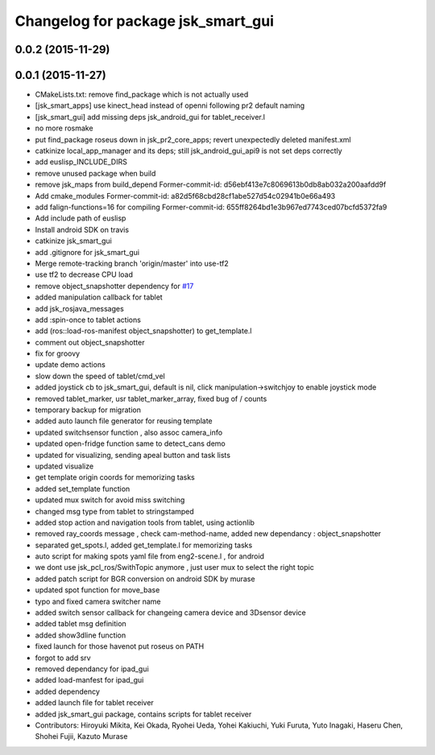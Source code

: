 ^^^^^^^^^^^^^^^^^^^^^^^^^^^^^^^^^^^
Changelog for package jsk_smart_gui
^^^^^^^^^^^^^^^^^^^^^^^^^^^^^^^^^^^

0.0.2 (2015-11-29)
------------------

0.0.1 (2015-11-27)
------------------
* CMakeLists.txt: remove find_package which is not actually used
* [jsk_smart_apps] use kinect_head instead of openni following pr2 default naming
* [jsk_smart_gui] add missing deps jsk_android_gui for tablet_receiver.l
* no more rosmake
* put find_package roseus down in jsk_pr2_core_apps; revert unexpectedly deleted manifest.xml
* catkinize local_app_manager and its deps; still jsk_android_gui_api9 is not set deps correctly
* add euslisp_INCLUDE_DIRS
* remove unused package when build
* remove jsk_maps from build_depend
  Former-commit-id: d56ebf413e7c8069613b0db8ab032a200aafdd9f
* Add cmake_modules
  Former-commit-id: a82d5f68cbd28cf1abe527d54c02941b0e66a493
* add falign-functions=16 for compiling
  Former-commit-id: 655ff8264bd1e3b967ed7743ced07bcfd5372fa9
* Add include path of euslisp
* Install android SDK on travis
* catkinize jsk_smart_gui
* add .gitignore for jsk_smart_gui
* Merge remote-tracking branch 'origin/master' into use-tf2
* use tf2 to decrease CPU load
* remove object_snapshotter dependency for `#17 <https://github.com/jsk-ros-pkg/jsk_smart_apps/issues/17>`_
* added manipulation callback for tablet
* add jsk_rosjava_messages
* add :spin-once to tablet actions
* add (ros::load-ros-manifest object_snapshotter) to get_template.l
* comment out object_snapshotter
* fix for groovy
* update demo actions
* slow down the speed of tablet/cmd_vel
* added joystick cb to jsk_smart_gui, default is nil, click manipulation->switchjoy to enable joystick mode
* removed tablet_marker, usr tablet_marker_array, fixed bug of / counts
* temporary backup for migration
* added auto launch file generator for reusing template
* updated switchsensor function , also assoc camera_info
* updated open-fridge function same to detect_cans demo
* updated for visualizing, sending apeal button and task lists
* updated visualize
* get template origin coords for memorizing tasks
* added set_template function
* updated mux switch for avoid miss switching
* changed msg type from tablet to stringstamped
* added stop action and navigation tools from tablet, using actionlib
* removed ray_coords message , check cam-method-name, added new dependancy : object_snapshotter
* separated get_spots.l, added get_template.l for memorizing tasks
* auto script for making spots yaml file from eng2-scene.l , for android
* we dont use jsk_pcl_ros/SwithTopic anymore , just user mux to select the right topic
* added patch script for BGR conversion on android SDK by murase
* updated spot function for move_base
* typo and fixed camera switcher name
* added switch sensor callback for changeing camera device and 3Dsensor device
* added tablet msg definition
* added show3dline function
* fixed launch for those havenot put roseus on PATH
* forgot to add srv
* removed dependancy for ipad_gui
* added load-manfest for ipad_gui
* added dependency
* added launch file for tablet receiver
* added jsk_smart_gui package, contains scripts for tablet receiver
* Contributors: Hiroyuki Mikita, Kei Okada, Ryohei Ueda, Yohei Kakiuchi, Yuki Furuta, Yuto Inagaki, Haseru Chen, Shohei Fujii, Kazuto Murase
